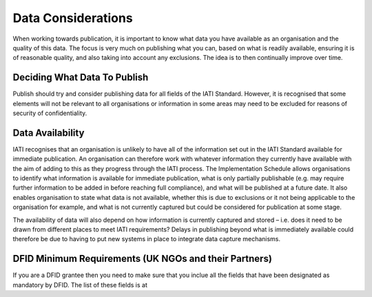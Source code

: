 ﻿Data Considerations
^^^^^^^^^^^^^^^^^^^^^


When working towards publication, it is important to know what data you have available as an organisation and the quality of this data. The focus is very much on publishing what you can, based on what is readily available, ensuring it is of reasonable quality, and also taking into account any exclusions. The idea is to then continually improve over time.



Deciding What Data To Publish
=============================

Publish should try and consider publishing data for all fields of the IATI Standard. However, it is recognised that some elements will not be relevant to all organisations or information in some areas may need to be excluded for reasons of security of confidentiality.



Data Availability
=================

IATI recognises that an organisation is unlikely to have all of the information set out in the IATI Standard available for immediate publication. An organisation can therefore work with whatever information they currently have available with the aim of adding to this as they progress through the IATI process. The Implementation Schedule allows organisations to identify what information is available for immediate publication, what is only partially publishable (e.g. may require further information to be added in before reaching full compliance), and what will be published at a future date. It also enables organisation to state what data is not available, whether this is due to exclusions or it not being applicable to the organisation for example, and what is not currently captured but could be considered for publication at some stage.
 
The availability of data will also depend on how information is currently captured and stored – i.e. does it need to be drawn from different places to meet IATI requirements? Delays in publishing beyond what is immediately available could therefore be due to having to put new systems in place to integrate data capture mechanisms.



DFID Minimum Requirements (UK NGOs and their Partners)
======================================================

If you are a DFID grantee then you need to make sure that you inclue all the fields that have been designated as mandatory by DFID. The list of these fields is at 



